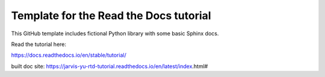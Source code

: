 Template for the Read the Docs tutorial
=======================================

This GitHub template includes fictional Python library
with some basic Sphinx docs.

Read the tutorial here:

https://docs.readthedocs.io/en/stable/tutorial/

built doc site: https://jarvis-yu-rtd-tutorial.readthedocs.io/en/latest/index.html#
